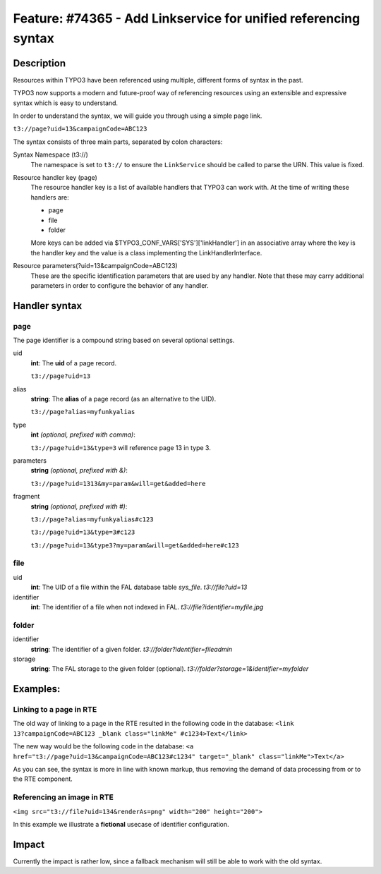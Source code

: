 ================================================================
Feature: #74365 - Add Linkservice for unified referencing syntax
================================================================

Description
===========

Resources within TYPO3 have been referenced using multiple, different forms of syntax
in the past.

TYPO3 now supports a modern and future-proof way of referencing resources using an
extensible and expressive syntax which is easy to understand.

In order to understand the syntax, we will guide you through using a simple page
link.

``t3://page?uid=13&campaignCode=ABC123``

The syntax consists of three main parts, separated by colon characters:

Syntax Namespace (t3://)
   The namespace is set to ``t3://`` to ensure the ``LinkService`` should be called to
   parse the URN.
   This value is fixed.

Resource handler key (page)
   The resource handler key is a list of available handlers that TYPO3 can work
   with. At the time of writing these handlers are:

   * page
   * file
   * folder

   More keys can be added via $TYPO3_CONF_VARS['SYS']['linkHandler'] in an associative
   array where the key is the handler key and the value is a class implementing
   the LinkHandlerInterface.

Resource parameters(?uid=13&campaignCode=ABC123)
   These are the specific identification parameters that are used by any handler.
   Note that these may carry additional parameters in order to configure the
   behavior of any handler.

Handler syntax
==============

page
----

The page identifier is a compound string based on several optional settings.

uid
   **int**:
   The **uid** of a page record.

   ``t3://page?uid=13``
alias
   **string**:
   The **alias** of a page record (as an alternative to the UID).

   ``t3://page?alias=myfunkyalias``
type
   **int** *(optional, prefixed with comma)*:

   ``t3://page?uid=13&type=3`` will reference page 13 in type 3.
parameters
   **string** *(optional, prefixed with &)*:

   ``t3://page?uid=1313&my=param&will=get&added=here``
fragment
   **string** *(optional, prefixed with #)*:

   ``t3://page?alias=myfunkyalias#c123``

   ``t3://page?uid=13&type=3#c123``

   ``t3://page?uid=13&type3?my=param&will=get&added=here#c123``

file
----

uid
   **int**: The UID of a file within the FAL database table `sys_file`.
   `t3://file?uid=13`

identifier
   **int**: The identifier of a file when not indexed in FAL.
   `t3://file?identifier=myfile.jpg`

folder
------

identifier
   **string**: The identifier of a given folder.
   `t3://folder?identifier=fileadmin`

storage
   **string**: The FAL storage to the given folder (optional).
   `t3://folder?storage=1&identifier=myfolder`


Examples:
=========

Linking to a page in RTE
------------------------

The old way of linking to a page in the RTE resulted in the following code in the
database:
``<link 13?campaignCode=ABC123 _blank class="linkMe" #c1234>Text</link>``

The new way would be the following code in the database:
``<a href="t3://page?uid=13&campaignCode=ABC123#c1234" target="_blank" class="linkMe">Text</a>``

As you can see, the syntax is more in line with known markup, thus removing the
demand of data processing from or to the RTE component.

Referencing an image in RTE
---------------------------

``<img src="t3://file?uid=134&renderAs=png" width="200" height="200">``

In this example we illustrate a **fictional** usecase of identifier configuration.

Impact
======

Currently the impact is rather low, since a fallback mechanism will still be able to
work with the old syntax.
